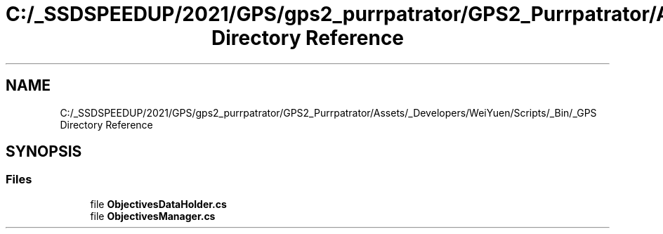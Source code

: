 .TH "C:/_SSDSPEEDUP/2021/GPS/gps2_purrpatrator/GPS2_Purrpatrator/Assets/_Developers/WeiYuen/Scripts/_Bin/_GPS Directory Reference" 3 "Mon Apr 18 2022" "Purrpatrator User manual" \" -*- nroff -*-
.ad l
.nh
.SH NAME
C:/_SSDSPEEDUP/2021/GPS/gps2_purrpatrator/GPS2_Purrpatrator/Assets/_Developers/WeiYuen/Scripts/_Bin/_GPS Directory Reference
.SH SYNOPSIS
.br
.PP
.SS "Files"

.in +1c
.ti -1c
.RI "file \fBObjectivesDataHolder\&.cs\fP"
.br
.ti -1c
.RI "file \fBObjectivesManager\&.cs\fP"
.br
.in -1c
